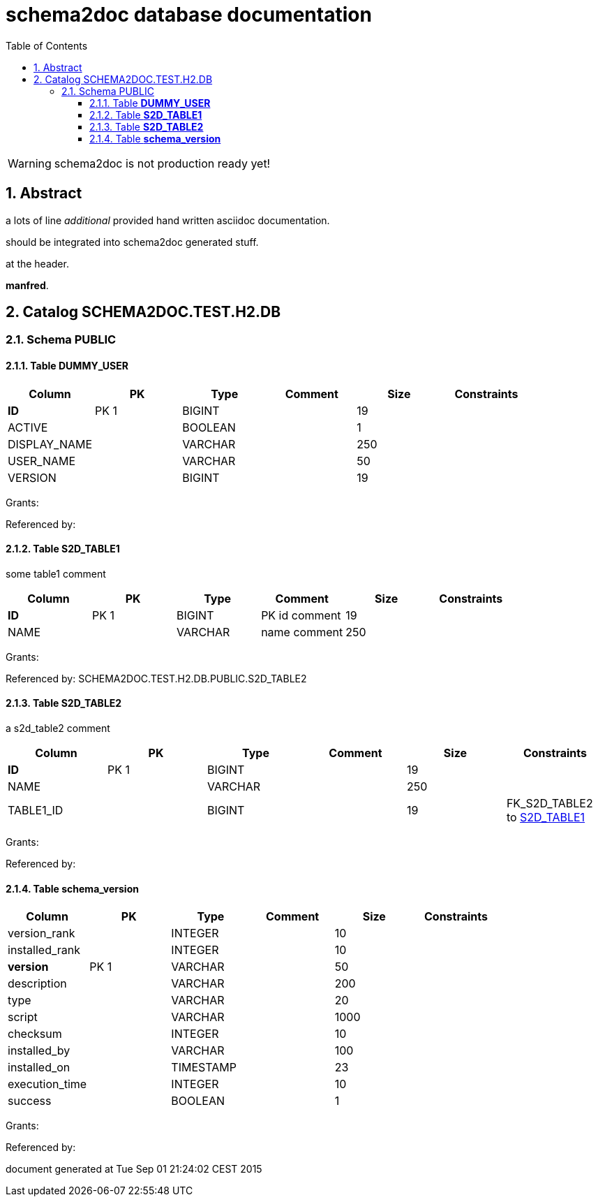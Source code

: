 = schema2doc database documentation
:Date:    Tue Sep 01 21:24:02 CEST 2015
:numbered:
:icons:     font
:toc:       left
:toclevels: 4
:description: asciidoc database schema documentation generated by the schema2doc tool.

WARNING: schema2doc is not production ready yet!


== Abstract

a lots of line
_additional_ provided hand written asciidoc documentation.

should be integrated into schema2doc generated stuff.

at the header.

*manfred*.





== Catalog SCHEMA2DOC.TEST.H2.DB
=== Schema PUBLIC
[[SCHEMA2DOC.TEST.H2.DB.PUBLIC.DUMMY_USER]]
==== Table *DUMMY_USER*


|===
|Column | PK | Type | Comment | Size | Constraints

| *ID*
| PK 1
| BIGINT
| 
| 19
| 

| ACTIVE
| 
| BOOLEAN
| 
| 1
| 

| DISPLAY_NAME
| 
| VARCHAR
| 
| 250
| 

| USER_NAME
| 
| VARCHAR
| 
| 50
| 

| VERSION
| 
| BIGINT
| 
| 19
| 

|===

Grants: 

Referenced by: 
[[SCHEMA2DOC.TEST.H2.DB.PUBLIC.S2D_TABLE1]]
==== Table *S2D_TABLE1*
some table1 comment

|===
|Column | PK | Type | Comment | Size | Constraints

| *ID*
| PK 1
| BIGINT
| PK id comment
| 19
| 

| NAME
| 
| VARCHAR
| name comment
| 250
| 

|===

Grants: 

Referenced by: SCHEMA2DOC.TEST.H2.DB.PUBLIC.S2D_TABLE2
[[SCHEMA2DOC.TEST.H2.DB.PUBLIC.S2D_TABLE2]]
==== Table *S2D_TABLE2*
a s2d_table2 comment

|===
|Column | PK | Type | Comment | Size | Constraints

| *ID*
| PK 1
| BIGINT
| 
| 19
| 

| NAME
| 
| VARCHAR
| 
| 250
| 

| TABLE1_ID
| 
| BIGINT
| 
| 19
| FK_S2D_TABLE2 to <<SCHEMA2DOC.TEST.H2.DB.PUBLIC.S2D_TABLE1,S2D_TABLE1>>
|===

Grants: 

Referenced by: 
[[SCHEMA2DOC.TEST.H2.DB.PUBLIC.schema_version]]
==== Table *schema_version*


|===
|Column | PK | Type | Comment | Size | Constraints

| version_rank
| 
| INTEGER
| 
| 10
| 

| installed_rank
| 
| INTEGER
| 
| 10
| 

| *version*
| PK 1
| VARCHAR
| 
| 50
| 

| description
| 
| VARCHAR
| 
| 200
| 

| type
| 
| VARCHAR
| 
| 20
| 

| script
| 
| VARCHAR
| 
| 1000
| 

| checksum
| 
| INTEGER
| 
| 10
| 

| installed_by
| 
| VARCHAR
| 
| 100
| 

| installed_on
| 
| TIMESTAMP
| 
| 23
| 

| execution_time
| 
| INTEGER
| 
| 10
| 

| success
| 
| BOOLEAN
| 
| 1
| 

|===

Grants: 

Referenced by: 

document generated at Tue Sep 01 21:24:02 CEST 2015
